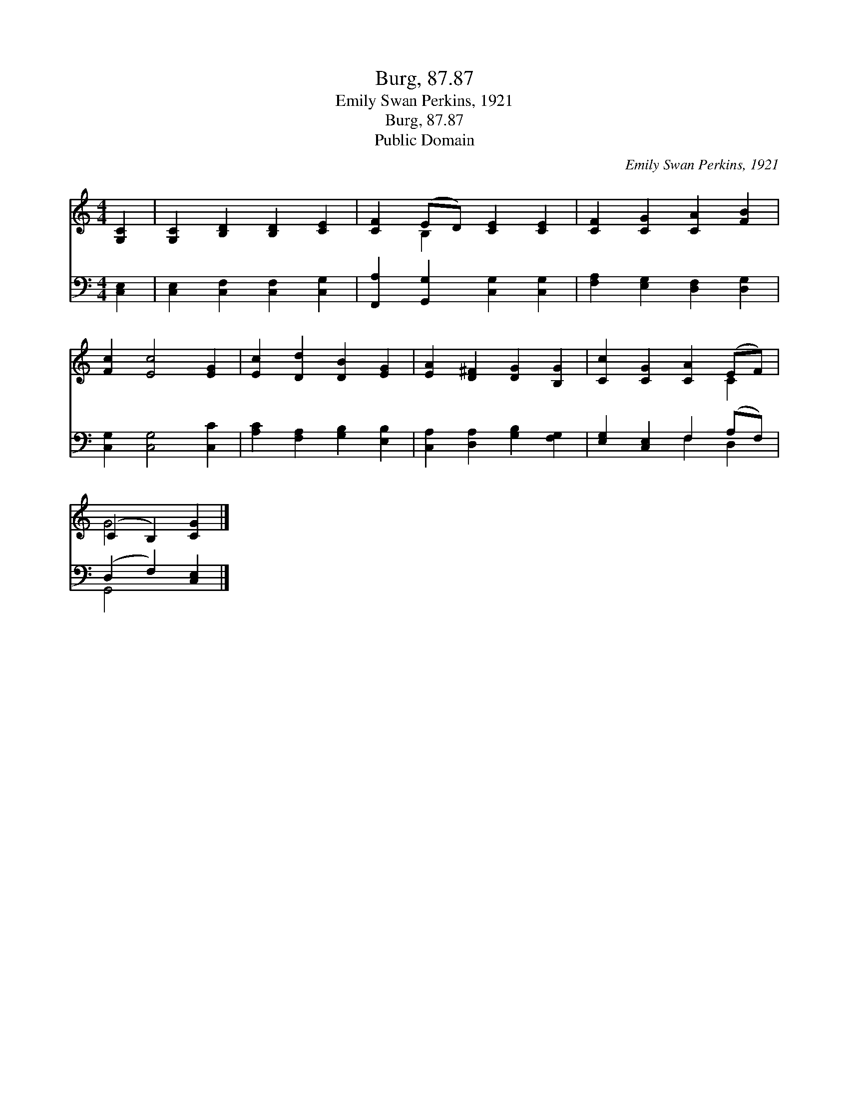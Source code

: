 X:1
T:Burg, 87.87
T:Emily Swan Perkins, 1921
T:Burg, 87.87
T:Public Domain
C:Emily Swan Perkins, 1921
Z:Public Domain
%%score ( 1 2 ) ( 3 4 )
L:1/8
M:4/4
K:C
V:1 treble 
V:2 treble 
V:3 bass 
V:4 bass 
V:1
 [G,C]2 | [G,C]2 [B,D]2 [B,D]2 [CE]2 | [CF]2 (ED) [CE]2 [CE]2 | [CF]2 [CG]2 [CA]2 [FB]2 | %4
 [Fc]2 [Ec]4 [EG]2 | [Ec]2 [Dd]2 [DB]2 [EG]2 | [EA]2 [D^F]2 [DG]2 [B,G]2 | [Cc]2 [CG]2 [CA]2 (EF) | %8
 (C2 B,2) [CG]2 |] %9
V:2
 x2 | x8 | x2 B,2 x4 | x8 | x8 | x8 | x8 | x6 C2 | G4 x2 |] %9
V:3
 [C,E,]2 | [C,E,]2 [C,F,]2 [C,F,]2 [C,G,]2 | [F,,A,]2 [G,,G,]2 [C,G,]2 [C,G,]2 | %3
 [F,A,]2 [E,G,]2 [D,F,]2 [D,G,]2 | [C,G,]2 [C,G,]4 [C,C]2 | [A,C]2 [F,A,]2 [G,B,]2 [E,B,]2 | %6
 [C,A,]2 [D,A,]2 [G,B,]2 [F,G,]2 | [E,G,]2 [C,E,]2 F,2 (A,F,) | (D,2 F,2) [C,E,]2 |] %9
V:4
 x2 | x8 | x8 | x8 | x8 | x8 | x8 | x4 F,2 D,2 | G,,4 x2 |] %9

